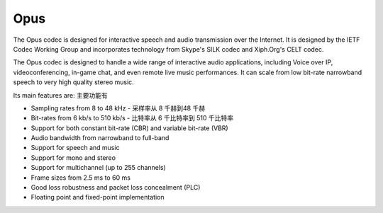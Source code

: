 Opus
===================


The Opus codec is designed for interactive speech and audio transmission over the Internet. It is designed by the IETF Codec Working Group and incorporates technology from Skype's SILK codec and Xiph.Org's CELT codec.

The Opus codec is designed to handle a wide range of interactive audio applications, including Voice over IP, videoconferencing, in-game chat, and even remote live music performances. It can scale from low bit-rate narrowband speech to very high quality stereo music. 

Its main features are: 主要功能有

* Sampling rates from 8 to 48 kHz - 采样率从 8 千赫到48 千赫
* Bit-rates from 6 kb/s to 510 kb/s - 比特率从 6 千比特率到 510 千比特率
* Support for both constant bit-rate (CBR) and variable bit-rate (VBR)
* Audio bandwidth from narrowband to full-band
* Support for speech and music
* Support for mono and stereo
* Support for multichannel (up to 255 channels)
* Frame sizes from 2.5 ms to 60 ms
* Good loss robustness and packet loss concealment (PLC)
* Floating point and fixed-point implementation